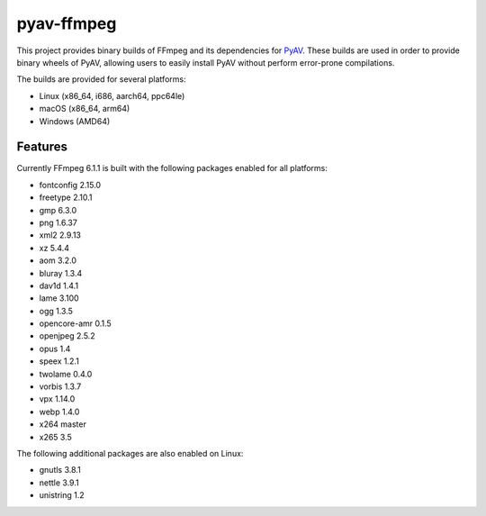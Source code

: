 pyav-ffmpeg
===========

This project provides binary builds of FFmpeg and its dependencies for `PyAV`_.
These builds are used in order to provide binary wheels of PyAV, allowing
users to easily install PyAV without perform error-prone compilations.

The builds are provided for several platforms:

- Linux (x86_64, i686, aarch64, ppc64le)
- macOS (x86_64, arm64)
- Windows (AMD64)

Features
--------

Currently FFmpeg 6.1.1 is built with the following packages enabled for all platforms:

- fontconfig 2.15.0
- freetype 2.10.1
- gmp 6.3.0
- png 1.6.37
- xml2 2.9.13
- xz 5.4.4
- aom 3.2.0
- bluray 1.3.4
- dav1d 1.4.1
- lame 3.100
- ogg 1.3.5
- opencore-amr 0.1.5
- openjpeg 2.5.2
- opus 1.4
- speex 1.2.1
- twolame 0.4.0
- vorbis 1.3.7
- vpx 1.14.0
- webp 1.4.0
- x264 master
- x265 3.5

The following additional packages are also enabled on Linux:

- gnutls 3.8.1
- nettle 3.9.1
- unistring 1.2

.. _PyAV: https://github.com/PyAV-Org/PyAV
